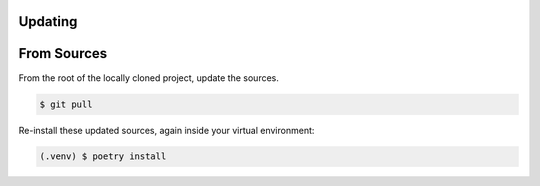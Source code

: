 .. _updating:

Updating
-----

From Sources
-----

From the root of the locally cloned project, update the sources.

.. code-block::

    $ git pull

Re-install these updated sources, again inside your virtual environment:

.. code-block::

    (.venv) $ poetry install
